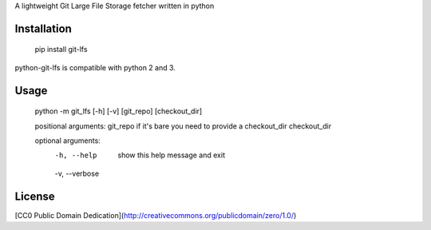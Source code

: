 A lightweight Git Large File Storage fetcher written in python

Installation
============

    pip install git-lfs

python-git-lfs is compatible with python 2 and 3.

Usage
=====

    python -m git_lfs [-h] [-v] [git_repo] [checkout_dir]

    positional arguments:
    git_repo       if it's bare you need to provide a checkout_dir
    checkout_dir

    optional arguments:
      -h, --help     show this help message and exit
      -v, --verbose

License
=======

[CC0 Public Domain Dedication](http://creativecommons.org/publicdomain/zero/1.0/)
